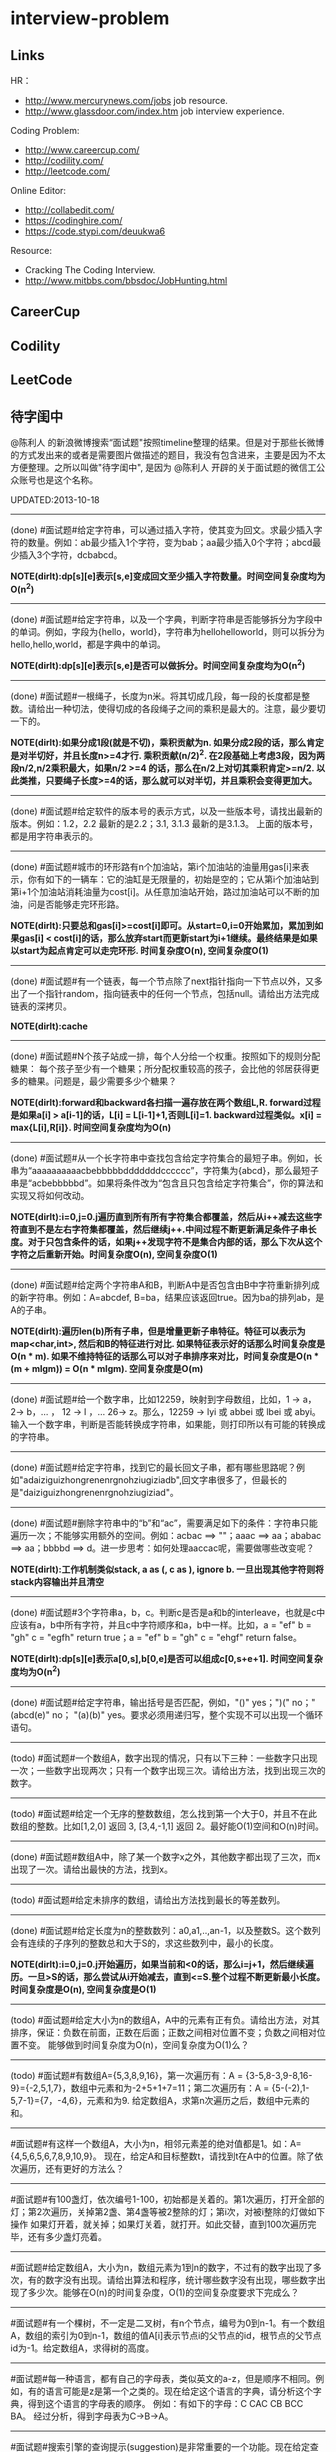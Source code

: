 * interview-problem
** Links
HR：
   - http://www.mercurynews.com/jobs job resource.
   - http://www.glassdoor.com/index.htm job interview experience.

Coding Problem:
   - http://www.careercup.com/
   - http://codility.com/
   - http://leetcode.com/ 

Online Editor:
   - http://collabedit.com/ 
   - https://codinghire.com/
   - https://code.stypi.com/deuukwa6

Resource:
   - Cracking The Coding Interview.
   - http://www.mitbbs.com/bbsdoc/JobHunting.html

** CareerCup
** Codility
** LeetCode
** 待字闺中
 @陈利人 的新浪微博搜索“面试题"按照timeline整理的结果。但是对于那些长微博的方式发出来的或者是需要图片做描述的题目，我没有包含进来，主要是因为不太方便整理。之所以叫做"待字闺中", 是因为 @陈利人 开辟的关于面试题的微信工公众账号也是这个名称。
 
UPDATED:2013-10-18

--------------------
(done) #面试题#给定字符串，可以通过插入字符，使其变为回文。求最少插入字符的数量。例如：ab最少插入1个字符，变为bab；aa最少插入0个字符；abcd最少插入3个字符，dcbabcd。

*NOTE(dirlt):dp[s][e]表示[s,e]变成回文至少插入字符数量。时间空间复杂度均为O(n^2)*

--------------------
(done) #面试题#给定字符串，以及一个字典，判断字符串是否能够拆分为字段中的单词。例如，字段为{hello，world}，字符串为hellohelloworld，则可以拆分为hello,hello,world，都是字典中的单词。

*NOTE(dirlt):dp[s][e]表示[s,e]是否可以做拆分。时间空间复杂度均为O(n^2)* 

--------------------
(done) #面试题#一根绳子，长度为n米。将其切成几段，每一段的长度都是整数。请给出一种切法，使得切成的各段绳子之间的乘积是最大的。注意，最少要切一下的。

*NOTE(dirlt):如果分成1段(就是不切)，乘积贡献为n. 如果分成2段的话，那么肯定是对半切好，并且长度n>=4才行. 乘积贡献(n/2)^2. 在2段基础上考虑3段，因为两段n/2,n/2乘积最大，如果n/2 >=4 的话，那么在n/2上对切其乘积肯定>=n/2. 以此类推，只要绳子长度>=4的话，那么就可以对半切，并且乘积会变得更加大。* 

--------------------
(done) #面试题#给定软件的版本号的表示方式，以及一些版本号，请找出最新的版本。例如：1.2，2.2 最新的是2.2；3.1, 3.1.3 最新的是3.1.3。 上面的版本号，都是用字符串表示的。

--------------------
(done) #面试题#城市的环形路有n个加油站，第i个加油站的油量用gas[i]来表示，你有如下的一辆车：它的油缸是无限量的，初始是空的；它从第i个加油站到第i+1个加油站消耗油量为cost[i]。从任意加油站开始，路过加油站可以不断的加油，问是否能够走完环形路。

*NOTE(dirlt):只要总和gas[i]>=cost[i]即可。从start=0,i=0开始累加，累加到如果gas[i] < cost[i]的话，那么放弃start而更新start为i+1继续。最终结果是如果以start为起点肯定可以走完环形. 时间复杂度O(n), 空间复杂度O(1)* 

--------------------
(done) #面试题#有一个链表，每一个节点除了next指针指向一下节点以外，又多出了一个指针random，指向链表中的任何一个节点，包括null。请给出方法完成链表的深拷贝。

*NOTE(dirlt):cache*

--------------------
(done) #面试题#N个孩子站成一排，每个人分给一个权重。按照如下的规则分配糖果： 每个孩子至少有一个糖果；所分配权重较高的孩子，会比他的邻居获得更多的糖果。问题是，最少需要多少个糖果？

*NOTE(dirlt):forward和backward各扫描一遍存放在两个数组L,R. forward过程是如果a[i] > a[i-1]的话，L[i] = L[i-1]+1,否则L[i]=1. backward过程类似。x[i] = max{L[i],R[i]}. 时间空间复杂度均为O(n)* 

--------------------
(done) #面试题#从一个长字符串中查找包含给定字符集合的最短子串。例如，长串为“aaaaaaaaaacbebbbbbdddddddcccccc”，字符集为{abcd}，那么最短子串是“acbebbbbbd”。如果将条件改为“包含且只包含给定字符集合”，你的算法和实现又将如何改动。

*NOTE(dirlt):i=0,j=0.j遍历直到所有所有字符集合都覆盖，然后从i++减去这些字符直到不是左右字符集都覆盖，然后继续j++.中间过程不断更新满足条件子串长度。对于只包含条件的话，如果j++发现字符不是集合内部的话，那么下次从这个字符之后重新开始。时间复杂度O(n), 空间复杂度O(1)* 

--------------------
(done) #面试题#给定两个字符串A和B，判断A中是否包含由B中字符重新排列成的新字符串。例如：A=abcdef, B=ba，结果应该返回true。因为ba的排列ab，是A的子串。

*NOTE(dirlt):遍历len(b)所有子串，但是增量更新子串特征。特征可以表示为map<char,int>, 然后和B的特征进行对比. 如果特征表示好的话那么时间复杂度是O(n * m). 如果不维持特征的话那么可以对子串排序来对比，时间复杂度是O(n * (m + mlgm)) = O(n * mlgm). 空间复杂度是O(m)*

--------------------
(done) #面试题#给一个数字串，比如12259，映射到字母数组，比如，1 -> a， 2-> b，... ， 12 -> l ，... 26-> z。那么，12259 -> lyi 或 abbei 或 lbei 或 abyi。输入一个数字串，判断是否能转换成字符串，如果能，则打印所以有可能的转换成的字符串。

--------------------
(done) #面试题#给定字符串，找到它的最长回文子串，都有哪些思路呢？例如"adaiziguizhongrenenrgnohziugiziadb",回文字串很多了，但最长的是"daiziguizhongrenenrgnohziugiziad"。

--------------------
(done) #面试题#删除字符串中的“b”和“ac”，需要满足如下的条件：字符串只能遍历一次；不能够实用额外的空间。例如：acbac ==> ""；aaac ==> aa；ababac ==> aa；bbbbd ==> d。进一步思考：如何处理aaccac呢，需要做哪些改变呢？

*NOTE(dirlt):工作机制类似stack, a as (, c as ), ignore b. 一旦出现其他字符则将stack内容输出并且清空*

--------------------
(done) #面试题#3个字符串a，b，c。判断c是否是a和b的interleave，也就是c中应该有a，b中所有字符，并且c中字符顺序和a，b中一样。比如，a = "ef" b = "gh" c = "egfh" return true；a = "ef" b = "gh" c = "ehgf" return false。 

*NOTE(dirlt):dp[s][e]表示a[0,s],b[0,e]是否可以组成c[0,s+e+1]. 时间空间复杂度均为O(n^2)* 

--------------------
(done) #面试题#给定字符串，输出括号是否匹配，例如，"()" yes；")(" no；"(abcd(e)" no； "(a)(b)" yes。要求必须用递归写，整个实现不可以出现一个循环语句。

--------------------
(todo) #面试题#一个数组A，数字出现的情况，只有以下三种：一些数字只出现一次；一些数字出现两次；只有一个数字出现三次。请给出方法，找到出现三次的数字。

--------------------
(todo) #面试题#给定一个无序的整数数组，怎么找到第一个大于0，并且不在此数组的整数。比如[1,2,0] 返回 3, [3,4,-1,1] 返回 2。最好能O(1)空间和O(n)时间。

--------------------
(done) #面试题#数组A中，除了某一个数字x之外，其他数字都出现了三次，而x出现了一次。请给出最快的方法，找到x。

--------------------
(todo) #面试题#给定未排序的数组，请给出方法找到最长的等差数列。

--------------------
(done) #面试题#给定长度为n的整数数列：a0,a1,..,an-1，以及整数S。这个数列会有连续的子序列的整数总和大于S的，求这些数列中，最小的长度。

*NOTE(dirlt):i=0,j=0.j开始遍历，如果当前和<0的话，那么i=j+1，然后继续遍历。一旦>S的话，那么尝试从i开始减去，直到<=S.整个过程不断更新最小长度。时间复杂度是O(n), 空间复杂度是O(1)* 

--------------------
(todo) #面试题#给定大小为n的数组A，A中的元素有正有负。请给出方法，对其排序，保证：负数在前面，正数在后面；正数之间相对位置不变；负数之间相对位置不变。 能够做到时间复杂度为O(n)，空间复杂度为O(1)么？

--------------------
(todo) #面试题#有数组A={5,3,8,9,16}，第一次遍历有：A = {3-5,8-3,9-8,16-9}={-2,5,1,7}，数组中元素和为-2+5+1+7=11；第二次遍历有：A = {5-(-2),1-5,7-1}={7，-4,6}，元素和为9. 给定数组A，求第n次遍历之后，数组中元素的和。

--------------------
#面试题#有这样一个数组A，大小为n，相邻元素差的绝对值都是1。如：A={4,5,6,5,6,7,8,9,10,9}。 现在，给定A和目标整数t，请找到t在A中的位置。除了依次遍历，还有更好的方法么？

--------------------
#面试题#有100盏灯，依次编号1-100，初始都是关着的。第1次遍历，打开全部的灯；第2次遍历，关掉第2盏、第4盏等被2整除的灯；第i次，对被i整除的灯做如下操作 如果灯开着，就关掉；如果灯关着，就打开。如此交替，直到100次遍历完毕，还有多少盏灯亮着。

--------------------
#面试题#给定数组A，大小为n，数组元素为1到n的数字，不过有的数字出现了多次，有的数字没有出现。请给出算法和程序，统计哪些数字没有出现，哪些数字出现了多少次。能够在O(n)的时间复杂度，O(1)的空间复杂度要求下完成么？

--------------------
#面试题#有一个棵树，不一定是二叉树，有n个节点，编号为0到n-1。有一个数组A，数组的索引为0到n-1，数组的值A[i]表示节点i的父节点的id，根节点的父节点id为-1。给定数组A，求得树的高度。

--------------------
#面试题#每一种语言，都有自己的字母表，类似英文的a-z，但是顺序不相同。例如，有的语言可能是z是第一个之类的。现在给定这个语言的字典，请分析这个字典，得到这个语言的字母表的顺序。 例如：有如下的字母：C CAC CB BCC BA。 经过分析，得到字母表为C->B->A。

--------------------
#面试题#搜索引擎的查询提示(suggestion)是非常重要的一个功能。现在给定查询列表，以及每一个查询对应的频率。请设计一种查询提示的实现方案，要兼顾效果和速度。如果有其他更好的优化点，请给出详细说明。

--------------------
#面试题#有原数组S和目标数组T两个数组，它们分别是0-n-1的n个数字的某一种排列的结果。请给出算法，完成从S到T的变换，只允许使用一种操作：数组中的其他元素可以0交换。例如：S={0,1,2}，T={0,2,1}。变换过程中，只允许1和2于0进行交换。下面是一种可行方法：{0,1,2}=>{2,1,0}=>{2,0,1}=>{0,2,1}。

--------------------
#面试题#给定平面上的两个格点P1(x1,y1)，P2(x2,y2)，在线段P1P2上，除P1、P2外，一共有多少个格点？格点定义为x和y都是整数的点。

--------------------
#面试题#兄弟数字：给定一个数X，他的兄弟数Y定义为：是由X中的数字组合而成，并且Y是大于X的数中最小的。例如，38276的兄弟数字为38627。给定X，求Y。

--------------------
#面试题#有N个木桩，高度分别为1到N。你要将木桩排列为一行，当你从左边看的时候，只看到L个木桩(因为，一些高的木桩会挡住矮的木桩)；从右边看时，只看到R个木桩。给定N、L、R，你该如何排列木桩呢？例1：N=3,L=2,R=1，可行的排列方案只有{2,1,3}。例2：N=3,L=2,R=2，可行的排列方案有{1,3,2}{2,3,1}

--------------------
#面试题#有n对喜鹊。每一对可以表示为(x,y)，x、y是喜鹊的编号，并且任意一对，x总是小于y。(c,d)可以连接在(a,b)之后，当且仅当b<c。多对喜鹊连接在一起，就构建成了鹊桥。给定n对喜鹊，请你构建最长的鹊桥，来帮助有情人相会。

--------------------
#面试题#盒子中有n张卡片，上面的数字分别为k1,k2,...,kn。你有4次机会，每抽一次，记录下卡片上的数字，再将卡片放回盒子中。如果4个数字的和等于m。则你就赢得游戏，否则就是输。直觉上，赢的可能性太低了。请你给出程序，判断是否有赢的可能性。

--------------------
#面试题#n只蚂蚁以每秒1cm的速度在长为Lcm的竿子上爬行。蚂蚁爬到终点会掉下来。两只蚂蚁相遇时，只能调头爬回去。对于每一只蚂蚁i，给定其距离竿子左端的距离x[i]，但是我们不知道蚂蚁的初始朝向。计算，所有蚂蚁掉落需要的最短时间和最长时间。

--------------------
#面试题#n根长度不一的棍子，判断是否有三根棍子可以构成三角形，并且找到周长最长的三角形。

--------------------
#面试题#请构造程序，找到满足如下条件的最大数： 假设最大数表示为，abcdefghihk..... 每一个字母表示一位，其中 abc，bcd，cde...以此类推，每三个一组，构成的数字是素数，也就是说abc, bcd, cde，等，都是素数，而且这些素数是互不相同的。

--------------------
#面试题#求正数数组内和为指定数字的合并总数 例如：[5, 5, 10, 2, 3] 合并值为 15 合并总数为4，分别为:(5 + 10, 5 + 10, 5 + 5 + 2 + 3, 10 + 2 + 3)。 

--------------------
#面试题#给定无序数组A，在线性时间内找到i和j，j>i，并且保证A[j]-A[i]是最大的。

--------------------
#面试题#输入数组[a1,a2,...,an,b1,b2,...,bn]，构造函数，使得输出为，[a1,b1,a2,b2,...,an,bn]，注意：方法要是in-place的。

--------------------
#面试题#n个色子，每个色子m面，每一面的值分别是1-m。你将n个色子同时抛，落地后将所有朝上面的数字加起来，记为sum。给定一个数字x，如果sum>x，则你赢。给定n，m，x，求你赢的概率。1<=n<=100，1<=m<=10，m<=x<n*m。

--------------------
#面试题#有一个待选国家的列表，以及国家的相对热门程度，请给出一个算法，随机选择一个国家，并且保证，越是热门的国家，随机选择它的可能性就越高。

--------------------
#面试题#盒子A有10个红球，盒子B有十个绿球。进行如下的操作：随机从A中拿三个球放入B中；随机从B中拿三个球放入A中。问题是，在哪一个盒子中，会出现一个颜色的球比另一个颜色的球更多？该如何分析？

--------------------
#面试题#一个小岛，表示为一个N×N的方格，从(0,0)到(N-1, N-1)，一个人站在位置(x, y)，可以上下左右走，一步一格子，选择上下左右的可能性是一样的。当他走出小岛，就意味着死亡。假设他要走n步，请问死亡的概率有多大？请写出代码。

--------------------
#面试题#有两个色子，一个是正常的，六面分别1-6的数字；另一个六面都是空白的。现在有0-6的数字，请给出一个方案，将0-6中的任意数字涂在空白的色子上，使得当同时扔两个色子时，以相等的概率出现某一个数字（这个数字是两个色子上数的和），比如，如果一个色子是1，另一个色子是2，则出现的数字是3。

--------------------
#面试题#千王之王：52张牌，四张A，随机打乱后问，从左到右一张一张翻直到出现第一张A，请问平均要翻几张牌？

--------------------
#面试题#一根一米长的绳子，随机断成三段；求最短的一段的期望长度以及最长的一段的期望长度。

--------------------
#面试题#一个数组A[1...n]，满足A[1]>=A[2], A[n] >= A[n-1]。A[i]被成为波谷，意味着：A[i-1] >= A[i] <= A[i+1]。请给出一个算法，找到数组中的一个波谷。O(n)的方法，是很直接，有更快的方法么？

--------------------
#面试题#相伴一生： 给定一个数组，数组中只包含0和1。请找到一个最长的子序列，其中0和1的数量是相同的。 例1：10101010 结果就是其本身。 例2：1101000 结果是110100

--------------------
#面试题#给定只包含正数的数组，给出一个方法，将数组中的数拼接起来，得到的数，是最大的。 例如： [4, 94, 9, 14, 1] 拼接之后，所得最大数为：9944141

--------------------
#面试题#Facebook用户都是双向的好友，a是b的好友，那么b一定是a的。给定一个用户列表，有些用户是好友，有些不是，请判断，这些用户是否可以划分为两组，每组内的用户，互相都不是好友。如果能，请给出这个划分。比如用户：{1, 2, 3} 好友关系：1-2， 2-3 划分：{1,3} {2}。

--------------------
#面试题#一台电脑，内存有限（4GB），硬盘无限大。如何sort一个200GB的文件。瓶颈可能出现在哪里？如果硬盘IO带宽是100MB/s，那么需要多长时间才能完成整个sorting过程。

--------------------
#面试题# On a traditional Linux system, how many times data is copied when system read()s a file from disk and send()s it across the network?

--------------------
Facebook电话#面试题#：1. 把一个字符串中的 %20 都转成空格；2. 按层打印一棵二叉树；3. 找出两个有序数组里不同的数字（类似求集合的异或）。

--------------------
#面试题#给一个整数数组， 找到其中包含最多连续数的子集，比如给：15, 7, 12, 6, 14, 13, 9, 11，则返回: 5:[11, 12, 13, 14, 15] 。最简单的方法是sort然后scan一遍，但是要o(nlgn). 有什么O(n)的方法吗？

--------------------
#开放面试题# 固定时间内某网站只允许访问有限次，如何让index次数尽可能的少，又不错过更新。

--------------------
#面试题#一个应用，有大量用户调用一些service，比如可能每秒有上千次调用，现在需要统计每秒钟每种service被调用的次数。考虑到均衡负载，有多台服务器提供这些服务。现在的问题是，如何设计这样的系统有效的统计这些被调用的信息？

--------------------
#面试题#Given 2D coordinates, find the k points which are closest to the given point (x, y). Propose a data structure for storing the points and the method to get the k points. Also point out the complexity of the code.

--------------------
#面试题#给任意一个double，如何构建一个hash function to get a key?

--------------------
#面试题#Given A1,A2,....Am and B1,B2,....Bn. All of them are positive integers. Find a way to link B to A so that the sum of absolute difference of each B and its assigned A is minimized.

--------------------
#面试题#两个大数相乘：char* multiply(char*,char*)。给了两个字符串，每个都是代表了一个很长的10进制表示的数，比如 char str1[] = "23456789009877666555544444"；char str2[] = "346587436598437594375943875943875"，最后求出它们的乘积。

--------------------
#面试题#有一个fair的硬币，反复投，你可以选择什么时候停止投。如果你选择停止投，你可以得到的钱等于投到正面的次数除以投的总次数，问如何设计策略使得得到的钱尽量多。

--------------------
#面试题#在@梁斌penny 的#人址导航#项目（ http://t.cn/zOl502t ）中，为了防止作弊，要求一个IP在24小时内只能投票一次，那么你该怎么设计这个系统来达到这个要求？

--------------------
【大部分人都没有赚到的$10000，你呢？】三个信封(A，B，C)，只有一封有$10000。你可以任选其中一封，譬如B，剩下两封必有一封为空，譬如A，现在取走A，剩下两封。问：你是坚持你的选择(B)，还是选择剩下的另外那封(C)？#面试题#

--------------------
#面试题#An array with n elements which is K most sorted，就是每个element的初始位置 和它最终的排序后的位置的距离不超过常数K，设计一个排序算法。It should be faster than O(n*lgn)。

--------------------
#面试题#写一个二叉树中序遍历的c++ class iterator。

--------------------
#面试题#这个是不是大家很熟悉的，只是有故事：一个M*N的矩阵里，随机放着很多石头，让找最大的空的矩形，并返回位置。

--------------------
#面试题# 给定一个0和1的矩阵，返回连成一片的1的快的个数，只考虑前后左右四个 邻居。如果这个矩阵足够大，一个机器处理不了，怎么半？

--------------------
#面试题#有两个机器人站在数轴上，他们的距离是一个正整数，彼此不知道对方在哪儿，现在你给他们编写命令，可以用的命令：Move +1；Move -1；Goto 某行代码；If（对方来过当前点） Then （自己填）。问如何编程，才能使他们俩相遇？ (对了，在每一秒钟机器人都会且只会移动一步）。

--------------------
#面试题#给一个N x M的正整数矩阵, 我们需要将所有的元素清零，但只能有以下两种操作：1) 将一列的每个元素乘以2；2) 将一行的每个元素减1。要求你设计算法和编程找到最少数量的操作将矩阵清零。

--------------------
#面试题#有一个数组，每次从中间随机取一个，然后放回去，当所有的元素都被取过，返回总共的取的次数。写一个函数实现。复杂度是什么。

--------------------
#面试题#给定两个排好序的数组A和B，两数组长度都为N，我们从两个数组各取一个元素求和，这样就得到了N^2个和，要求把这N^2个和按序输出，空间不能超过O(N)。

--------------------
#面试题#对于你熟悉的编程语言，你能写一个打印程序自己的程序吗？In English, How to write a self-printing program.

--------------------
#面试题#螺母和螺栓：有N个螺母和N个螺栓，每个螺母的大小都不同，每个螺栓的大小也不同，对每个螺母有且仅有一个螺栓与它对应。每次可以拿起一个螺母和一个螺栓比较，看是否匹配，如果不匹配，显然可以知道哪个大哪个小。但是不允许直接比较两个螺母或两个螺栓。现要求用最少的比较次数找出对应关系。

--------------------
#面试题#24点游戏：任取1－9之间的4个数字，用＋－＊／（）连结成算式，使得式子的计算结果为24。

--------------------
#面试题# 3个字符串a，b，c。判断c是否是a和b的interleave，也就是c中应该有a，b中所有字 符，并且c中字符顺序和a，b中一样。比如，a = "ef" b = "gh" c = "egfh" return true；a = "ef" b = "gh" c = "ehgf" return false。

--------------------
#面试题#一个立方体（n*n*n ），一个蜘蛛在一个角落（只能沿着边缘随机移动，x,y,z 3个方向概率分别1/3），一只蚂蚁在相对的最远那个角落（固定），问蜘蛛平均需要多少步达到蚂蚁？如果不限制沿边缘，若在面上只能上下左右移动呢？

--------------------
#面试题# 左“{”，右”}"括号各N个，请打印出所有正确的组合，比如当N=3，{}{}{}，{{{}}}，等为正确的组合。如果写的代码是recursive，能否用iterative再写一个；反之亦然。

--------------------
#面试题#一个robot在二维坐标平面(0,0)点，可以上下左右移动到相邻整数坐标点，如果该点横坐标和纵坐标所有位数加起来不大于某个指定的K（比如，点 (23, 43)，检查2+3+4+3<=K？），就可访问，否则为障碍（负坐标时，忽略负号）。求robot从(0, 0)到目标点(M, N)要经过多少个坐标点，不一定要最优路径。

--------------------
#面试题# 从一个长字符串中查找包含给定字符集合的最短子串。例如，长串为“aaaaaaaaaacbebbbbbdddddddcccccc”，字符集为{abcd}，那么最短子串是“acbebbbbbd”。如果将条件改为“包含且只包含给定字符集合”，你的算法和实现又将如何改动。

--------------------
#面试题#一个小猴子边上有100 根香蕉，它要走过50 米才能到家，每次它最多搬50 根香蕉，每走1 米就要吃掉一根，请问它最多能把多少根香蕉搬到家里。

--------------------
#面试题#已知每个待查找的字符串长度为10，如何在一个很长的字符串的序列里快速查找这样的字符串。你能想到的最高效的算法是什么？

--------------------
#面试题#假设有很多多边形，最大的是地球，每一个国家可以认为是一个多边形，每一个省，市，县，区都可以认为是一个多边形，这些多边形之间要么是相互包含的，要么是互相没有交集的。给出一个多边形，要求写程序求出最小的包含它的多边形。已知有现成的函数可以判断两个多边形是否相互包含。

--------------------
#面试题#一个数字数组，给一个窗口，长度为k，窗口从数组头开始往后滑动，每次滑动一个，求每次窗口中的最大值。例如，数组 [3, 4, 5, 7, 3, 5, 2, 9] ，k = 3，那么，输出：5 7 7 7 5 9 。

--------------------
#面试题#给定一个无序的整数数组，怎么找到第一个大于0，并且不在此数组的 整数。比如[1,2,0] 返回 3, [3,4,-1,1] 返回 2。最好能O(1)空间和O(n)时间。

--------------------
#面试题#一个区间的序列（链表或数组），如[1,3], [2,9], [8,10]，[15,18] 写程序合并有重叠的区间，比如上面的序列合并为[1,10], [15,18] 。如果这个序列不是静态的，而是一个数据流，如何处理？

--------------------
#面试题#这是关于数据库和SQL，一百个账户各有$100，某个账户某天如有支出则添加一条新记录，记录其余额。一百天后，请输出每天所有账户的余额信息。注意每个用户在某天可能有多条纪录，也可能一条纪录也没有。

--------------------
#面试题#一个n*n块的智力拼图，被打乱了。然后有一个函数，你个它两块，它能告诉你这两块之间的关系：1. 两块相邻：上下左右关系；2. 两块不相邻。问如何能拼好这个智力拼图。你的算法的时间复杂度是多少。

--------------------
#面试题#飞机上有100个座位，编号为1到100；另有100个乘客，标号也是1到100，其中有两个盲人。盲人先登机，随机选择座位坐下，其他乘客一一陆续登机，如果他的座位号没人坐，坐下，否则随机选个空座位坐下。问题：最后一个登机的乘客做到属于自己的座位号的概率。

--------------------
#面试题#公司要组织一系列活动，要求每个员工能参加至少两次。公司有N个员工，每个员工都标明了他们能参加的日期的范围，比如，第一个员工指明的范围是1-4，意味着他只能第一到第四天参加；第二个员工可能是2-6；第三个可能是8-9；等等。你怎么帮组织一下，能将这个系列活动在最少的天数完成。

--------------------
#面试题#在一个社交网络中，比如Google+，假设有n个用户，每个用户有两个属性，每个属性可以用一个数来表示，根据这两个属性，要找出关系最近的两个用户。关系的远近定义为欧式距离，即d = sprt [ (x1-x2)^2 + (y1-y2)^2 ]。

--------------------
#面试题拓展#如果是最快的5匹呢？题：有25匹马，一个赛场有5个赛道，就是说最多同时可以有5匹马一起比赛。假设每匹马都跑的很稳定，试问最少得比多少场才能知道跑得最快的5匹马。"假设每匹马都跑的很稳定" 的意思是在上一场比赛中A马比B马快，则下一场比赛中A马依然比B马快。那如果是n*n中找出n呢？

--------------------
#Facebook面试题#这是一个编程题，动手做做才会有体会。给一个数组和一个值，从数组中删除这个指定的值的所有出现，并且返回新的数组的长度。size_t remove_elem(T* array, size_t len, T elem) {}。

--------------------
#面试题#使用Linux文件相关的命令时，经常使用Wildcard表达式，比如，"ls *.txt"，能列出所有的text文件。你能否编写一个简单的Wildcard的分析器。简单的Wildcard表达式只有两种元字符，'?' 和'*'.，其它字符都是精确匹配。 '?'匹配正好一个任意的字符，'*'匹配零个或多个任意的字符（可能是不同的）

--------------------
#面试题#附近地点搜索，就是搜索用户附近有哪些地点。随着GPS和带有GPS功能的移动设备的普及，附近地点搜索也变得炙手可热。在庞大的地理数据库中搜索地点，索引是很重要的。但是，我们的需求是搜索附近地点，例如，坐标(39.91, 116.37)附近500米内有什么餐馆，那么让你来设计，该怎么做？

--------------------
#面试题#输入一个矩阵：A B C E；S F C S；A D E E 和 一个字符串，比如ABCCED，判断这个字符串是否是矩阵的一个连续路径（可以上下左右移动，一次一格），矩阵中用过的字母不能再用。

--------------------
#Google面试题#有一块矩形（m*n）内存，每次从里面分配一个小块的空闲内存（也是矩形）。问如何组织剩余的空间。

--------------------
#Google面试题#在一个n*n的字符矩阵上，问有多少个有效的字符串。一个有效的字符串可以从矩阵中任何一个字符开始，到任何一个字符结束。下一个字符是上一个字符8个相邻字符中的一个。而且字符不能重复使用。

--------------------
#Google面试题#给你一天的Google搜索日志，你怎么设计算法找出是否有一个搜索词，它出现的频率占所有搜索的一半以上？如果肯定有一个搜索词占大多数，你能怎么提高你的算法找到它？再假定搜索日志就是内存中的一个数组，能否有O(1)空间，O(n)时间的算法？

--------------------
#Google面试题#给一个无序的正整数数组，找出所有三个元素的组合使它们作为三条边能形成一个三角形。比如，输入为{4, 6, 3, 7}, 可能组合为 {3, 4, 6}，{4, 6, 7}和{3, 6, 7}。尽量优化你的算法。

--------------------
#Google面试题#在2.5亿个整数中找出不重复的整数，内存不足以容纳这2.5亿个整数。

--------------------
#Google面试题#给定两个巨大文件，各存放50亿个网址，每个网址各占64字节，内存限制是4G，怎么找出两个文件共同的网址？

--------------------
#Google面试题#给一个排序好的整数数组A，请写一个函数，输入是数组A和一个整数x，返回数组A中值小于x的最大元素的索引和值。

--------------------
#Google面试题#股市上一个股票的价格从开市开始是不停的变化的，需要开发一个系统，给定一个股票，它能实时显示从开市到当前时间的这个股票的价格的中位数（中值）。

--------------------
#Google面试题#如下图所示，编写代码生成一个这样按红线顺序从1，2，3，4，5，6，...的不断变换螺旋方向的螺旋矩阵。输入是矩阵维数。

--------------------
#Google面试题#有一个矩阵，行列都是排序的，给一个值，判断其在不在矩阵内。

--------------------
#面试题#有两个正整数集合A和B，集合中的元素可能有重复，在保持SUM(A)不变的情况下，用B中的若干元素替换A中的若干元素，使得A中的元素个数最少? 比如A中有1，2 两个元素，而B中有3这个元素，可以用3来替换1，2，从而使A中元素变少。

--------------------
#Google面试题#有个封装好的函数int BlockReader(char *buf) 内部有个静态文件指针，只能向文件末尾移，不能退，每次读4K的块到buf，返回读的字节数（除非到文件尾，否则总是4K）。 实现int AnysizeReader(char *buf, int size)，从文件的当前位置读取任意大小的数据存入buf，并返回实际读到的字节数。

--------------------
#Google面试题# 给你一年的Google搜索日志和一台有限内存的机器，能否只扫描一遍，估计这一年中不同的独特的搜索（unique queries）的个数。

--------------------
#Google面试题# 给一个单向链表，只扫描一遍，随机选择一个节点。

--------------------
#Google面试题#大家肯定碰到过有关二叉搜索树的题（对了，什么是二叉搜索树？），这道题你可能没见过。给一个N个节点的二叉搜索树（BST/Binary Search Tree），给一个Key，返回与key最接近的m个节点（m<N）。

--------------------
#Google面试题#有一块矩形土地被划分成 N×M 个正方形小块，每块是一平方米。这些小块高低不平，每一小块地都有自己的高度H(i, j)米。水可以由任意一块地流向周围四个方向的四块地中，但不能直接流入对角相连的小块中。一场大雨后，许多低洼地方都积存了不少降水，求出它最多能积存多少立方米的降水么?

--------------------
#Google面试题#用户浏览器打开个网站，速度特别慢，怎troubleshooting？这是比较灵活的一道题，但是很能考察面试者的知识面，经验值，包括前端，后端，网络，软件，等等。

--------------------
我们知道了怎么用位运算来做加法，那来个变化的题：写个函数实现两个整数相除，要求在函数体内不得使用×、÷、%。In English, Divide two integers without using multiplication, division and mod operator. 你看看，你也会出面试题了吧。这个题是#Facebook面试题#。

--------------------
#Google面试题#微博中高人真是不少，给出的解答也是让人眼睛一亮，茅塞顿开。经过长期的训练，肯定是无坚不摧。再来一道：对于一个整数矩阵，存在一种运算，对矩阵中任意元素加一时，需要其相邻（上下左右）某一个元素也加一。现给出一正数矩阵，判断其是否能够由一个全零矩阵经过上述运算得到。

--------------------
#Google面试题# 一个整数数组，长度为n，将其分为m份，使各份的和相等，求m的最大值。比如{3，2，4，3，6} 可以分成{3，2，4，3，6} m=1；{3,6}{2,4,3} m=2；{3,3}{2,4}{6} m=3；所以m的最大值为3。

--------------------
#谷歌面试题# 写一个函数，求两个整数之和，要求在函数体内不得使用＋、－、×、÷。

--------------------
#微软面试题# 门外三个开关分别对应室内三盏灯，线路良好，在门外控制开关时候不能看到室内灯的情况，现在只允许进门一次，确定开关和灯的对应关系?

--------------------
#谷歌面试题# 两个玩家，一堆石头，假设多于100块，两人依次拿，最后拿光者赢，规则是：1. 第一个人不能一次拿光所有的；2. 第一次拿了之后， 每人每次最多只能拿对方前一次拿的数目的两倍。求先拿者必胜策略, 如果有的话。怎么证明必胜。

--------------------
(todo) #谷歌面试题#长周末，来个有意思的。一个小镇有N个人，有些人互相认识，有些不，且认识关系不一定是对称的，比如，我认识你，你不一定认识我。现在小镇要找一个有名且公正的镇长，要求两个条件：1.所有镇上的人都认识他；2.除了他自己，不认识镇上的任何人。写个程序来帮他们找到符合条件的所有人选。

--------------------
(done) #谷歌面试题#给一个链表，将它分拆成两个链表，一个是前半部分，另一个是后半部分。如果有奇数个节点，多出的节点放到第一个由前半部分节点构成的链表。 比如，对于链表{1, 3, 5, 7, 11}，应该输出链表{1, 3, 5}和{7, 11}。

--------------------
(done) #Facebook面试题# 给一个单链表，假定你不能用头指针，但给了一个指向链表中的某个节点的指针p，怎么插入一个新的节点在给定的指针p之前。In English, a single linked list, you are not allowed to use head pointer, just know a pointer of a node, insert a node before this node.

*NOTE(dirlt):swap value*

--------------------
(todo) #google面试题#： 钟的时、分、秒指针一天重叠多少次？

--------------------
(done) #谷歌面试题#实现如下的类，它能枚举一个向量的向量中的所有元素(Implement the class, which incrementally iterates over the elements in a vector of vectors): template <class T> class Flattener { public: Flattener(const vector<vector<T> >& vv); bool hasNext(); T next(); };

--------------------
(done) #谷歌面试题#看看面试题怎么变种，很多人都听说过检测一个linked list中是否有环的题。如果没有，你能否在O(1)空间和O(n)时间实现。如果见过，我们将题变化一下，看看你能否设计一个算法找到环的起始节点？Given a linked list, detect the loop and return the node at the beginning of the loop.

--------------------
(todo) #Facebook面试题# 这个是数组中最大连续子序列的和(Maximum sum contiguous subsequence)的变种，如果你没听说过，或是没有找到最佳答案的话，不妨先试试，然后举一反三。现在的题是：用O(nlogn)或是更快的方法来检查一个实数序列里是否存在和为0的连续子序列。

--------------------
(todo) #谷歌面试题# 一个大小为n的数组，里面的数都属于范围[0, n-1]，有不确定的重复元素，找到至少一个重复元素，要求O(1)空间和O(n)时间。

--------------------
(todo) #谷歌面试题# 概率题：盒子A中有50个电阻，其中5个有问题；盒子B中有100个，其中10个有问题。随机的从一个盒子中取三个电阻，是的，三个电阻都来自相同的盒子。计算这种情形的概率，三个电阻都是有问题，并且都是从盒子A中取的。

--------------------
(todo) #谷歌面试题# Google还真是对大数据和中值情有独钟，再来一道，给你1T(10^12)的int64整数，和仅有的1GB(10^9)的内存，如何设计算法和程序来找到它们的中值。英文题大概是这样：Find the median of 1TB of int64s with only 1GB RAM。

--------------------
(todo) #谷歌面试题# 两个sorted array，A和B，找其中值。证明复杂度。

--------------------
(todo) #苹果面试题# 洗牌：你手上有一副313张的牌，做如下操作：1. 拿出最上面一张，放到桌上；2. 拿出最上面一张，放到手中这幅牌的最下面；3. 重复1和2直到所有的牌都放到桌上，再从桌上拿起这副牌，重复1，2和3，直到这副牌中每张牌的顺序和最初发牌时的一样。你觉得需要多少轮操作？

--------------------
(done) #谷歌面试题# 给一串整数 0，1，2，...，N，其中一个整数缺失。也就是说，如果是排序好放到大小为N的数组中，其实最大的整数应该是N+1。你的任务和算法是找出其中缺失的整数。如果是排序好的，怎么做？如果是无序的，又该如何做？时间复杂度各是什么？

*NOTE(dirlt):对无序数组可以通过求和来判断缺失*

--------------------
(todo) #谷歌面试题# 给你一个数组，它有N个8-bit整数， （比如，从0到255）， 和M个子数组，[i, j] （每个子数组由两个下标 i 和 j 确定，0 <= i <= j < N）。对每个子数组，找到平均值和中值。

*NOTE(dirlt):预处理，平均值时间空间复杂度O(N), 中值时间空间复杂度O(N^2)*

--------------------
(done) #谷歌面试题# 翻译数字串，类似于电话号码翻译：给一个数字串，比如12259，映射到字母数组，比如，1 -> a， 2-> b，... ， 12 -> l ，... 26-> z。那么，12259 -> lyi 或 abbei 或 lbei 或 abyi。输入一个数字串，判断是否能转换成字符串，如果能，则打印所以有可能的转换成的字符串。

--------------------
(done) #谷歌面试题# #数据结构# 设计一种堆栈(stack)，它能 push，pop，并且能在常数时间内O(1)找到当前栈中的最小元素。

--------------------
(todo) #Facebook面试题# 25匹马，请找出最快的3匹。一次只能赛5匹，只能知道这5匹马的排序，没有秒表。力求用最少的操作。

--------------------
(done) #Facebook面试题# 给一个二叉树，每个节点都是正或负整数，如何找到一个子树，它所有节点的和最大？

--------------------
(todo) #Zynga面试题# 海盗分金：有5个强盗A，B，C，D，E，得到100个金币，决定分掉，分法怪异：首先A提出分法，B~E表决，如果不过半数同意，就砍掉A的头。然后由B来分，C~E表决，如果不过半数同意，就砍掉B的头。依次类推，如果假设强盗都足够聪明，在不被砍掉头的同时获得最多的金币。问：最后结果如何？

--------------------
(todo) #谷歌面试题# 这个是Google大拿Jeff Dean经常问的一个自由发挥问题：怎么加速用户的浏览速度？假设用户没有很好的网速，但可以装任何软件在用户的机器上或是Google的数据中心，但不能要求世界上所有的网站都改变他们的软件，你能怎么设计系统，算法来提高用户的浏览体验呢？充分发挥想象力证实自己吧。

--------------------
(done) #谷歌面试题# 战胜股市：现在欧美股市相当劲爆，你是不是心动了，假设给你一个数组表示这个月内每天谷歌股票的收盘价，还假设在这个月内，你只能在收盘时买或者卖一股谷歌股票，是的，就一股，你能设计一个算法寻找你最佳的买卖时间，赚取最多的钱？

*NOTE(dirlt):如果能够操作多次每次最多持1股的话，那么可以使用贪心算法。如果只能够进行一次交易的话，那么用动态规划.dp[x]=(m,v)表示x天收盘股价最小m,而赚钱最多v* 

--------------------
(todo) #谷歌面试题# 在一个位图中找面积最大的白色矩形：给你一个NxN的黑白位图，找一个面积最大的全白色的矩形。注意了，是一个矩形，不是任意一个白色相连的区域。你的算法能达到O(n*n)吗？

--------------------
(todo) #谷歌面试题# 在柱状图中找最大的矩形：给一组非负的整数来表示一个柱状图，设计一个算法找到最大面积的能适合到柱状图内的矩形。比如，对与这组数，1 2 3 4 1 ，有两种可能的方案，一种是适合到 2 3 4 内的矩形，面积是 2*3；另一种是适合到 3 4 内的矩形，面积是 3*2。你觉得能有O(n)算法吗？

--------------------
(done) #谷歌面试题# 既然大家对google面试题兴趣浓浓，再来一题：有几百亿的整数，分布的存储到几百台通过网络连接的计算机上，你能否开发出一个算法和系统，找出这几百亿数据的中值？就是在一组排序好的数据中居于中间的数。显然，一台机器是装不下所有的数据。也尽量少用网络带宽。

http://matpalm.com/median/index.html

*NOTE(dirlt):每次二分查询批量数字来减少网络带宽使用*

--------------------
(done) #谷歌面试题# 两个鸡蛋：两个软硬程度一样但未知的鸡蛋，它们有可能都在一楼就摔碎，也可能从一百层楼摔下来没事。有座100层的建筑，要你用这两个鸡蛋以最少的次数确定哪一层是鸡蛋可以安全落下的最高位置。可以摔碎两个鸡蛋。

两个鸡蛋：拿具体的数字作例子，假设100层楼扔16次可以搞定，那么第一次可以且最矮必须从16层扔。碎了好说，从第一层开始试，不碎的话还有15次机会，同理最矮可以从31层开始扔。假设需要扔n次，则有n + (n-1) + (n-2) + … + 1 >= 100，n (n +1) >= 200，满足这个等式的 min(n) = 14。
